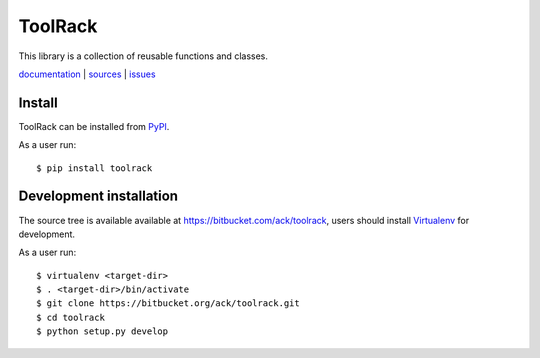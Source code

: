 ========
ToolRack
========

This library is a collection of reusable functions and classes.

`documentation <http://toolrack.readthedocs.io/>`_ |
`sources <https://bitbucket.org/ack/toolrack>`_ |
`issues <https://bitbucket.org/ack/toolrack/issues>`_


Install
-------

ToolRack can be installed from `PyPI <https://pypi.python.org/>`_.

As a user run::

  $ pip install toolrack


Development installation
------------------------

The source tree is available available at
`<https://bitbucket.com/ack/toolrack>`_, users should install `Virtualenv
<https://virtualenv.pypa.io/>`_ for development.

As a user run::

  $ virtualenv <target-dir>
  $ . <target-dir>/bin/activate
  $ git clone https://bitbucket.org/ack/toolrack.git
  $ cd toolrack
  $ python setup.py develop

